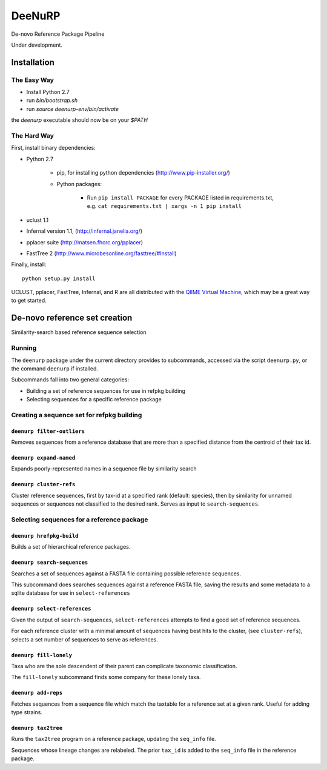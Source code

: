 =========
 DeeNuRP
=========

De-novo Reference Package Pipeline

Under development.

Installation
============

The Easy Way
------------

* Install Python 2.7
* run `bin/bootstrap.sh`
* run `source deenurp-env/bin/activate`

the `deenurp` executable should now be on your `$PATH`

The Hard Way
------------

First, install binary dependencies:

* Python 2.7

    - pip, for installing python dependencies (http://www.pip-installer.org/)
    - Python packages:

        + Run ``pip install PACKAGE`` for every PACKAGE listed in requirements.txt, e.g.
          ``cat requirements.txt | xargs -n 1 pip install``

* uclust 1.1
* Infernal version 1.1, (http://infernal.janelia.org/)
* pplacer suite (http://matsen.fhcrc.org/pplacer)
* FastTree 2 (http://www.microbesonline.org/fasttree/#Install)

Finally, install::

    python setup.py install

UCLUST, pplacer, FastTree, Infernal, and R are all distributed with the `QIIME
Virtual Machine <http://www.qiime.org>`_, which may be a great way to get started.

De-novo reference set creation
==============================

Similarity-search based reference sequence selection

Running
-------

The ``deenurp`` package under the current directory provides to subcommands,
accessed via the script ``deenurp.py``, or the command ``deenurp`` if installed.

Subcommands fall into two general categories:

* Building a set of reference sequences for use in refpkg building
* Selecting sequences for a specific reference package

Creating a sequence set for refpkg building
-------------------------------------------

``deenurp filter-outliers``
~~~~~~~~~~~~~~~~~~~~~~~~~~~

Removes sequences from a reference database that are more than a specified
distance from the centroid of their tax id.

``deenurp expand-named``
~~~~~~~~~~~~~~~~~~~~~~~~

Expands poorly-represented names in a sequence file by similarity search

``deenurp cluster-refs``
~~~~~~~~~~~~~~~~~~~~~~~~

Cluster reference sequences, first by tax-id at a specified rank
(default: species), then by similarity for unnamed sequences or
sequences not classified to the desired rank.  Serves as input to
``search-sequences``.

Selecting sequences for a reference package
-------------------------------------------

``deenurp hrefpkg-build``
~~~~~~~~~~~~~~~~~~~~~~~~~

Builds a set of hierarchical reference packages.

``deenurp search-sequences``
~~~~~~~~~~~~~~~~~~~~~~~~~~~~

Searches a set of sequences against a FASTA file containing possible
reference sequences.

This subcommand does searches sequences against a reference FASTA
file, saving the results and some metadata to a sqlite database for
use in ``select-references``

``deenurp select-references``
~~~~~~~~~~~~~~~~~~~~~~~~~~~~~

Given the output of ``search-sequences``, ``select-references``
attempts to find a good set of reference sequences.

For each reference cluster with a minimal amount of sequences having
best hits to the cluster, (see ``cluster-refs``), selects a set number
of sequences to serve as references.

``deenurp fill-lonely``
~~~~~~~~~~~~~~~~~~~~~~~

Taxa who are the sole descendent of their parent can complicate
taxonomic classification.

The ``fill-lonely`` subcommand finds some company for these lonely
taxa.

``deenurp add-reps``
~~~~~~~~~~~~~~~~~~~~

Fetches sequences from a sequence file which match the taxtable for a
reference set at a given rank. Useful for adding type strains.

``deenurp tax2tree``
~~~~~~~~~~~~~~~~~~~~

Runs the ``tax2tree`` program on a reference package, updating the
``seq_info`` file.

Sequences whose lineage changes are relabeled. The prior ``tax_id`` is
added to the ``seq_info`` file in the reference package.

